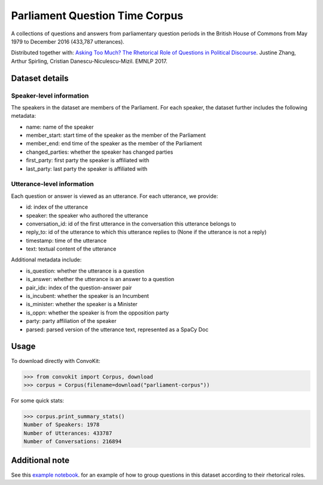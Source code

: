 Parliament Question Time Corpus
===============================

A collections of questions and answers from parliamentary question periods in the British House of Commons from May 1979 to December 2016 (433,787 utterances). 

Distributed together with:
`Asking Too Much? The Rhetorical Role of Questions in Political Discourse <https://www.cs.cornell.edu/~cristian/Asking_too_much.html>`_. Justine Zhang, Arthur Spirling, Cristian Danescu-Niculescu-Mizil. EMNLP 2017.


Dataset details
---------------

Speaker-level information
^^^^^^^^^^^^^^^^^^^^^^^^^

The speakers in the dataset are members of the Parliament. For each speaker, the dataset further includes the following metadata:

* name: name of the speaker
* member_start: start time of the speaker as the member of the Parliament
* member_end: end time of the speaker as the member of the Parliament
* changed_parties: whether the speaker has changed parties
* first_party: first party the speaker is affiliated with
* last_party: last party the speaker is affiliated with


Utterance-level information
^^^^^^^^^^^^^^^^^^^^^^^^^^^

Each question or answer is viewed as an utterance. For each utterance, we provide:

* id: index of the utterance
* speaker: the speaker who authored the utterance
* conversation_id: id of the first utterance in the conversation this utterance belongs to
* reply_to: id of the utterance to which this utterance replies to (None if the utterance is not a reply)
* timestamp: time of the utterance
* text: textual content of the utterance

Additional metadata include:

* is_question: whether the utterance is a question
* is_answer: whether the utterance is an answer to a question
* pair_idx: index of the question-answer pair
* is_incubent: whether the speaker is an Incumbent
* is_minister: whether the speaker is a Minister
* is_oppn: whether the speaker is from the opposition party
* party: party affiliation of the speaker
* parsed: parsed version of the utterance text, represented as a SpaCy Doc


Usage
-----

To download directly with ConvoKit: 

>>> from convokit import Corpus, download
>>> corpus = Corpus(filename=download("parliament-corpus"))


For some quick stats:

>>> corpus.print_summary_stats()
Number of Speakers: 1978
Number of Utterances: 433787
Number of Conversations: 216894


Additional note
---------------

See this `example notebook <https://github.com/CornellNLP/Cornell-Conversational-Analysis-Toolkit/blob/master/examples/question-typology/parliament_questions_example.ipynb>`_. for an example of how to group questions in this dataset according to their rhetorical roles.  

